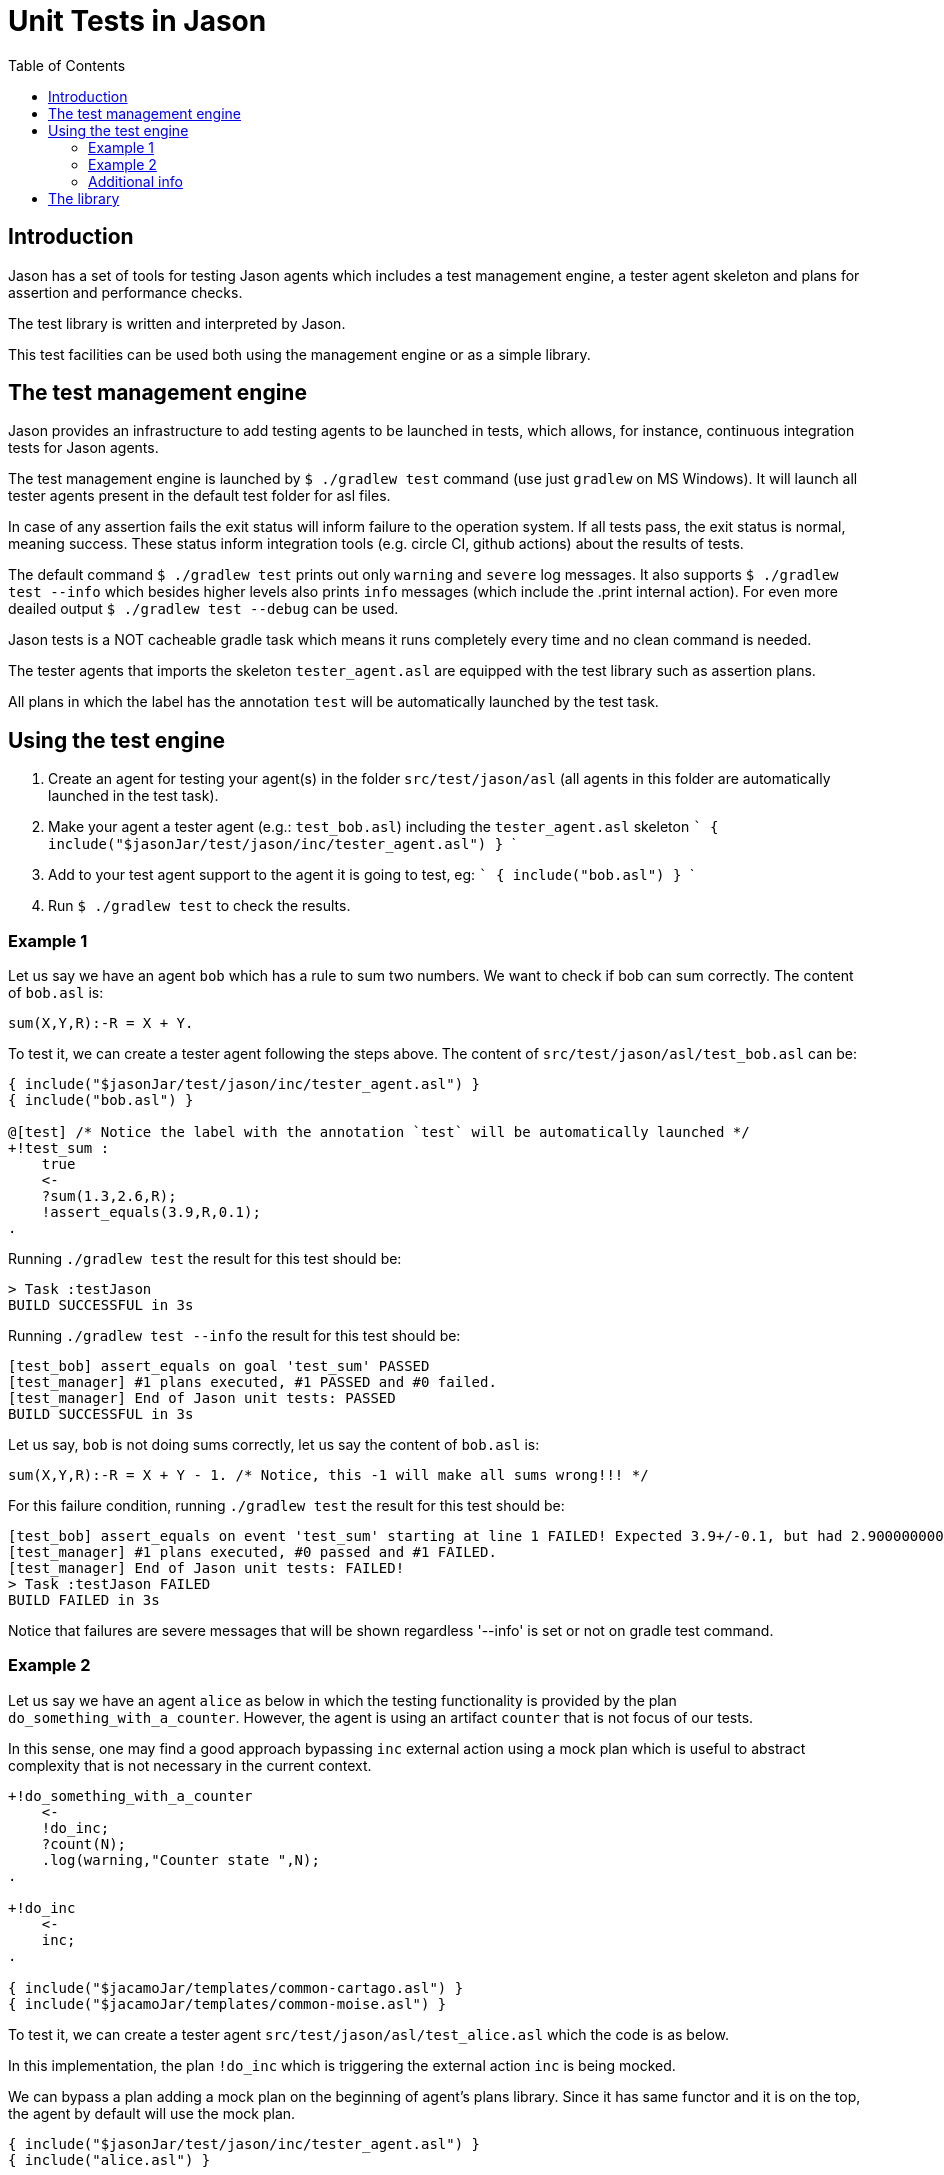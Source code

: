 = Unit Tests in Jason
:toc: right
:source-highlighter: coderay
:coderay-linenums-mode: inline
:icons: font
:prewrap!:

ifdef::env-github[]
:tip-caption: :bulb:
:note-caption: :information_source:
:important-caption: :heavy_exclamation_mark:
:caution-caption: :fire:
:warning-caption: :warning:
endif::[]


ifdef::env-github[:outfilesuffix: .adoc]

== Introduction

Jason has a set of tools for testing Jason agents which includes a test management engine, a tester agent skeleton and plans for assertion and performance checks.

The test library is written and interpreted by Jason.

This test facilities can be used both using the management engine or as a simple library.

== The test management engine

Jason provides an infrastructure to add testing agents to be launched in tests, which allows, for instance, continuous integration tests for Jason agents.

The test management engine is launched by `$ ./gradlew test` command (use just `gradlew` on MS Windows). It will launch all tester agents present in the default test folder for asl files.

In case of any assertion fails the exit status will inform failure to the operation system. If all tests pass, the exit status is normal, meaning success. These status inform integration tools (e.g. circle CI, github actions) about the results of tests.

The default command `$ ./gradlew test` prints out only `warning` and `severe` log messages. It also supports `$ ./gradlew test --info` which besides higher levels also prints `info` messages (which include the .print internal action). For even more deailed output `$ ./gradlew test --debug` can be used.

Jason tests is a NOT cacheable gradle task which means it runs completely every time and no clean command is needed.

The tester agents that imports the skeleton `tester_agent.asl` are equipped with the test library such as assertion plans.

All plans in which the label has the annotation `test` will be automatically launched by the test task.

== Using the test engine

1. Create an agent for testing your agent(s) in the folder `src/test/jason/asl` (all agents in this folder are automatically launched in the test task).
2. Make your agent a tester agent (e.g.: `test_bob.asl`) including the `tester_agent.asl` skeleton
 ```
 { include("$jasonJar/test/jason/inc/tester_agent.asl") }
 ```
3. Add to your test agent support to the agent it is going to test, eg:
  ```
 { include("bob.asl") }
  ```
4. Run `$ ./gradlew test` to check the results.

=== Example 1

Let us say we have an agent `bob` which has a rule to sum two numbers. We want to check if bob can sum correctly. The content of `bob.asl` is:
----
sum(X,Y,R):-R = X + Y.
----

To test it, we can create a tester agent following the steps above. The content of `src/test/jason/asl/test_bob.asl` can be:

----
{ include("$jasonJar/test/jason/inc/tester_agent.asl") }
{ include("bob.asl") }

@[test] /* Notice the label with the annotation `test` will be automatically launched */
+!test_sum :
    true
    <-
    ?sum(1.3,2.6,R);
    !assert_equals(3.9,R,0.1);
.
----

Running `./gradlew test` the result for this test should be:
----
> Task :testJason
BUILD SUCCESSFUL in 3s
----

Running `./gradlew test --info` the result for this test should be:
----
[test_bob] assert_equals on goal 'test_sum' PASSED
[test_manager] #1 plans executed, #1 PASSED and #0 failed.
[test_manager] End of Jason unit tests: PASSED
BUILD SUCCESSFUL in 3s
----

Let us say, `bob` is not doing sums correctly, let us say the content of `bob.asl` is:
----
sum(X,Y,R):-R = X + Y - 1. /* Notice, this -1 will make all sums wrong!!! */
----

For this failure condition, running `./gradlew test` the result for this test should be:

----
[test_bob] assert_equals on event 'test_sum' starting at line 1 FAILED! Expected 3.9+/-0.1, but had 2.9000000000000004
[test_manager] #1 plans executed, #0 passed and #1 FAILED.
[test_manager] End of Jason unit tests: FAILED!
> Task :testJason FAILED
BUILD FAILED in 3s
----

Notice that failures are severe messages that will be shown regardless '--info' is set or not on gradle test command.

=== Example 2

Let us say we have an agent `alice` as below in which the testing functionality is provided by the plan `do_something_with_a_counter`. However, the agent is using an artifact `counter` that is not focus of our tests.

In this sense, one may find a good approach bypassing `inc` external action using a mock plan which is useful to abstract complexity that is not necessary in the current context.

----
+!do_something_with_a_counter
    <-
    !do_inc;
    ?count(N);
    .log(warning,"Counter state ",N);
.

+!do_inc
    <-
    inc;
.

{ include("$jacamoJar/templates/common-cartago.asl") }
{ include("$jacamoJar/templates/common-moise.asl") }
----

To test it, we can create a tester agent `src/test/jason/asl/test_alice.asl` which the code is as below.

In this implementation, the plan `!do_inc` which is triggering the external action `inc` is being mocked.

We can bypass a plan adding a mock plan on the beginning of agent's plans library. Since it has same functor and it is on the top, the agent by default will use the mock plan.

----
{ include("$jasonJar/test/jason/inc/tester_agent.asl") }
{ include("alice.asl") }

count(5).

@[test]
+!test_do_something_with_a_counter
    <-
    ?count(N0);

    !assert_equals(5,N0);
    .add_plan({ +!do_inc :
        count(N)
        <-
        -+count(N+1);
    }, self, begin);

    !do_something_with_a_counter;

    ?count(N1);
    !assert_equals(6,N1);
.
----

=== Additional info

* The default test folder `src/test/jason/asl` should only have tester agents, otherwise statistics will fail.
* Files you want to include into your tester agents can be placed into `src/test/jason/inc`, the content of this folder is not counted into statistics.
* Two similar assertions done in the same plan will not be counted since they would have same signatures.

== The library

The library provides assertion plans, which can be found in `test_assert.asl` file.

An alternative use of the test tools is to do not use the management engine, instead, just include `test_assert.asl` to any agent.

----
{ include("$jasonJar/test/jason/inc/test_assert.asl") }
----

The results for assertions will be displayed as ordinary printed messages generated by the agent.
